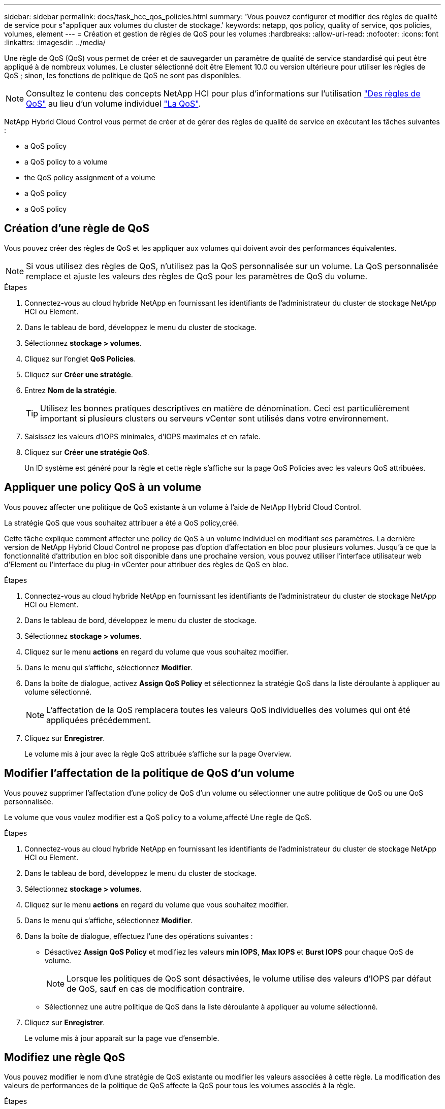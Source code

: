 ---
sidebar: sidebar 
permalink: docs/task_hcc_qos_policies.html 
summary: 'Vous pouvez configurer et modifier des règles de qualité de service pour s"appliquer aux volumes du cluster de stockage.' 
keywords: netapp, qos policy, quality of service, qos policies, volumes, element 
---
= Création et gestion de règles de QoS pour les volumes
:hardbreaks:
:allow-uri-read: 
:nofooter: 
:icons: font
:linkattrs: 
:imagesdir: ../media/


[role="lead"]
Une règle de QoS (QoS) vous permet de créer et de sauvegarder un paramètre de qualité de service standardisé qui peut être appliqué à de nombreux volumes. Le cluster sélectionné doit être Element 10.0 ou version ultérieure pour utiliser les règles de QoS ; sinon, les fonctions de politique de QoS ne sont pas disponibles.


NOTE: Consultez le contenu des concepts NetApp HCI pour plus d'informations sur l'utilisation link:concept_hci_performance.html#qos-policies["Des règles de QoS"] au lieu d'un volume individuel link:concept_hci_performance.html["La QoS"].

NetApp Hybrid Cloud Control vous permet de créer et de gérer des règles de qualité de service en exécutant les tâches suivantes :

*  a QoS policy
*  a QoS policy to a volume
*  the QoS policy assignment of a volume
*  a QoS policy
*  a QoS policy




== Création d'une règle de QoS

Vous pouvez créer des règles de QoS et les appliquer aux volumes qui doivent avoir des performances équivalentes.


NOTE: Si vous utilisez des règles de QoS, n'utilisez pas la QoS personnalisée sur un volume. La QoS personnalisée remplace et ajuste les valeurs des règles de QoS pour les paramètres de QoS du volume.

.Étapes
. Connectez-vous au cloud hybride NetApp en fournissant les identifiants de l'administrateur du cluster de stockage NetApp HCI ou Element.
. Dans le tableau de bord, développez le menu du cluster de stockage.
. Sélectionnez *stockage > volumes*.
. Cliquez sur l'onglet *QoS Policies*.
. Cliquez sur *Créer une stratégie*.
. Entrez *Nom de la stratégie*.
+

TIP: Utilisez les bonnes pratiques descriptives en matière de dénomination. Ceci est particulièrement important si plusieurs clusters ou serveurs vCenter sont utilisés dans votre environnement.

. Saisissez les valeurs d'IOPS minimales, d'IOPS maximales et en rafale.
. Cliquez sur *Créer une stratégie QoS*.
+
Un ID système est généré pour la règle et cette règle s'affiche sur la page QoS Policies avec les valeurs QoS attribuées.





== Appliquer une policy QoS à un volume

Vous pouvez affecter une politique de QoS existante à un volume à l'aide de NetApp Hybrid Cloud Control.

La stratégie QoS que vous souhaitez attribuer a été  a QoS policy,créé.

Cette tâche explique comment affecter une policy de QoS à un volume individuel en modifiant ses paramètres. La dernière version de NetApp Hybrid Cloud Control ne propose pas d'option d'affectation en bloc pour plusieurs volumes. Jusqu'à ce que la fonctionnalité d'attribution en bloc soit disponible dans une prochaine version, vous pouvez utiliser l'interface utilisateur web d'Element ou l'interface du plug-in vCenter pour attribuer des règles de QoS en bloc.

.Étapes
. Connectez-vous au cloud hybride NetApp en fournissant les identifiants de l'administrateur du cluster de stockage NetApp HCI ou Element.
. Dans le tableau de bord, développez le menu du cluster de stockage.
. Sélectionnez *stockage > volumes*.
. Cliquez sur le menu *actions* en regard du volume que vous souhaitez modifier.
. Dans le menu qui s'affiche, sélectionnez *Modifier*.
. Dans la boîte de dialogue, activez *Assign QoS Policy* et sélectionnez la stratégie QoS dans la liste déroulante à appliquer au volume sélectionné.
+

NOTE: L'affectation de la QoS remplacera toutes les valeurs QoS individuelles des volumes qui ont été appliquées précédemment.

. Cliquez sur *Enregistrer*.
+
Le volume mis à jour avec la règle QoS attribuée s'affiche sur la page Overview.





== Modifier l'affectation de la politique de QoS d'un volume

Vous pouvez supprimer l'affectation d'une policy de QoS d'un volume ou sélectionner une autre politique de QoS ou une QoS personnalisée.

Le volume que vous voulez modifier est  a QoS policy to a volume,affecté Une règle de QoS.

.Étapes
. Connectez-vous au cloud hybride NetApp en fournissant les identifiants de l'administrateur du cluster de stockage NetApp HCI ou Element.
. Dans le tableau de bord, développez le menu du cluster de stockage.
. Sélectionnez *stockage > volumes*.
. Cliquez sur le menu *actions* en regard du volume que vous souhaitez modifier.
. Dans le menu qui s'affiche, sélectionnez *Modifier*.
. Dans la boîte de dialogue, effectuez l'une des opérations suivantes :
+
** Désactivez *Assign QoS Policy* et modifiez les valeurs *min IOPS*, *Max IOPS* et *Burst IOPS* pour chaque QoS de volume.
+

NOTE: Lorsque les politiques de QoS sont désactivées, le volume utilise des valeurs d'IOPS par défaut de QoS, sauf en cas de modification contraire.

** Sélectionnez une autre politique de QoS dans la liste déroulante à appliquer au volume sélectionné.


. Cliquez sur *Enregistrer*.
+
Le volume mis à jour apparaît sur la page vue d'ensemble.





== Modifiez une règle QoS

Vous pouvez modifier le nom d'une stratégie de QoS existante ou modifier les valeurs associées à cette règle. La modification des valeurs de performances de la politique de QoS affecte la QoS pour tous les volumes associés à la règle.

.Étapes
. Connectez-vous au cloud hybride NetApp en fournissant les identifiants de l'administrateur du cluster de stockage NetApp HCI ou Element.
. Dans le tableau de bord, développez le menu du cluster de stockage.
. Sélectionnez *stockage > volumes*.
. Cliquez sur l'onglet *QoS Policies*.
. Cliquez sur le menu *actions* en regard de la stratégie de qualité de service que vous souhaitez modifier.
. Cliquez sur *Modifier*.
. Dans la boîte de dialogue *Modifier la stratégie QoS*, modifiez une ou plusieurs des options suivantes :
+
** *Nom* : nom défini par l'utilisateur pour la stratégie QoS.
** *Min IOPS* : nombre minimum d'IOPS garanties pour le volume. Valeur par défaut = 50.
** *IOPS max* : nombre maximal d'IOPS autorisé pour le volume. Valeur par défaut = 15,000.
** *IOPS en rafale* : le nombre maximal d'IOPS autorisé sur une courte période pour le volume. Valeur par défaut = 15,000.


. Cliquez sur *Enregistrer*.
+
La mise à jour de la règle de QoS apparaît sur la page des règles de QoS.

+

TIP: Vous pouvez cliquer sur le lien dans la colonne *Active volumes* pour qu'une stratégie affiche une liste filtrée des volumes affectés à cette stratégie.





== Suppression d'une règle QoS

Vous pouvez supprimer une règle QoS s'il n'est plus nécessaire. Lorsque vous supprimez une règle de QoS, tous les volumes affectés à la règle gèrent les valeurs de QoS précédemment définies par la règle, mais également la QoS individuelle du volume. Toute association avec la politique de QoS supprimée est supprimée.

.Étapes
. Connectez-vous au cloud hybride NetApp en fournissant les identifiants de l'administrateur du cluster de stockage NetApp HCI ou Element.
. Dans le tableau de bord, développez le menu du cluster de stockage.
. Sélectionnez *stockage > volumes*.
. Cliquez sur l'onglet *QoS Policies*.
. Cliquez sur le menu *actions* en regard de la stratégie de qualité de service que vous souhaitez modifier.
. Cliquez sur *Supprimer*.
. Confirmez l'action.


[discrete]
== Trouvez plus d'informations

* https://docs.netapp.com/us-en/vcp/index.html["Plug-in NetApp Element pour vCenter Server"^]
* https://docs.netapp.com/us-en/element-software/index.html["Documentation SolidFire et Element"^]

